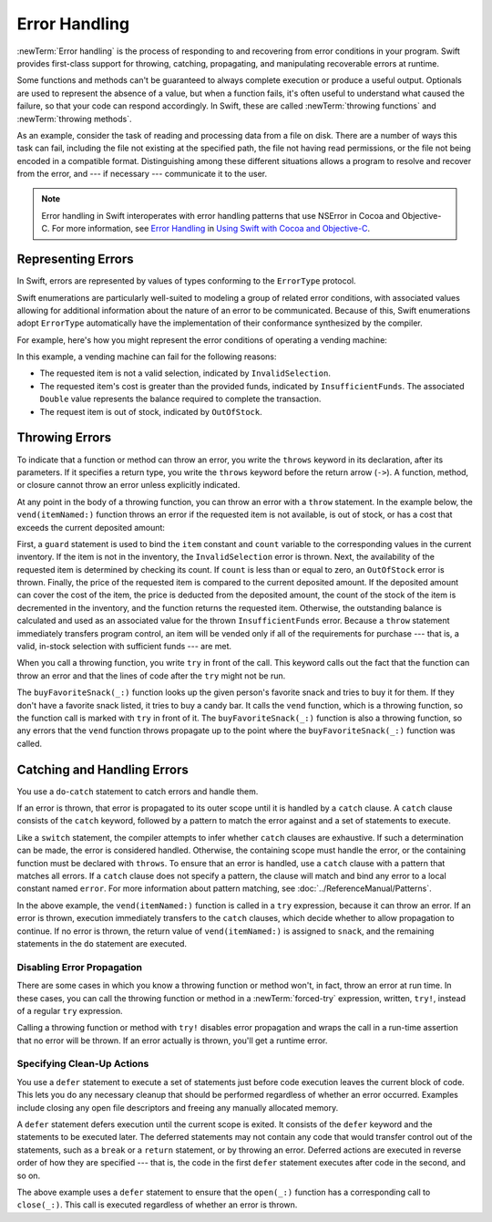 Error Handling
==============

:newTerm:`Error handling` is the process of responding to
and recovering from error conditions in your program.
Swift provides first-class support for
throwing, catching, propagating, and manipulating
recoverable errors at runtime.

.. TODO Refactor and expand optionals discussion into separate chapter.

Some functions and methods
can't be guaranteed to always complete execution or produce a useful output.
Optionals are used to represent the absence of a value,
but when a function fails,
it's often useful to understand what caused the failure,
so that your code can respond accordingly.
In Swift, these are called :newTerm:`throwing functions` and :newTerm:`throwing methods`.

As an example, consider the task of reading and processing data from a file on disk.
There are a number of ways this task can fail, including
the file not existing at the specified path,
the file not having read permissions, or
the file not being encoded in a compatible format.
Distinguishing among these different situations
allows a program to resolve and recover from the error, and ---
if necessary --- communicate it to the user.

.. note::

   Error handling in Swift interoperates with error handling patterns
   that use NSError in Cocoa and Objective-C.
   For more information,
   see `Error Handling <//apple_ref/doc/uid/TP40014216-CH7-ID10>`_
   in `Using Swift with Cocoa and Objective-C <//apple_ref/doc/uid/TP40014216>`_.

.. NOTE:

    If want to make a comparison to exception handling in other languages,
    we'll need to take about performance and other subtle differences.
    Leaving this discussion out for Xcode 7 beta 1.

.. _ErrorHandling_Represent:

Representing Errors
-------------------

In Swift, errors are represented by
values of types conforming to the ``ErrorType`` protocol.

Swift enumerations are particularly well-suited to modeling
a group of related error conditions,
with associated values allowing for additional information
about the nature of an error to be communicated.
Because of this, Swift enumerations adopt ``ErrorType``
automatically have the implementation of their conformance synthesized by the compiler.

For example, here's how you might represent the error conditions
of operating a vending machine:

.. testcode:: errorHandling

   -> enum VendingMachineError: ErrorType {
          case InvalidSelection
          case InsufficientFunds(required: Double)
          case OutOfStock
      }

In this example, a vending machine can fail for the following reasons:

* The requested item is not a valid selection, indicated by ``InvalidSelection``.
* The requested item's cost is greater than the provided funds,
  indicated by ``InsufficientFunds``.
  The associated ``Double`` value represents the balance
  required to complete the transaction.
* The request item is out of stock, indicated by ``OutOfStock``.

.. _ErrorHandling_Throw:

Throwing Errors
---------------

To indicate that a function or method can throw an error,
you write the ``throws`` keyword in its declaration,
after its parameters.
If it specifies a return type,
you write the ``throws`` keyword before the return arrow (``->``).
A function, method, or closure cannot throw an error unless explicitly indicated.

.. testcode:: throwingFunctionDeclaration

   -> func canThrowErrors() throws -> String
   >> { return "foo" }
   ---
   -> func cannotThrowErrors() -> String
   >> { return "foo" }

.. assertion:: throwingFunctionParameterTypeOverloadDeclaration

   -> func f() -> Int {}
   !! <REPL Input>:1:18: error: missing return in a function expected to return 'Int'
   !! func f() -> Int {}
   !! ^
   -> func f() throws -> Int {} // Compiler Error
   !! <REPL Input>:1:25: error: missing return in a function expected to return 'Int'
   !! func f() throws -> Int {} // Compiler Error
   !! ^


.. assertion:: throwingFunctionParameterTypeOverloadDeclaration

   -> func f(callback: Void -> Int) { }
   -> func f(callback: Void throws -> Int) { } // Allowed

.. TODO Add more assertions to test these behaviors

At any point in the body of a throwing function,
you can throw an error with a ``throw`` statement.
In the example below,
the ``vend(itemNamed:)`` function throws an error if
the requested item is not available,
is out of stock,
or has a cost that exceeds the current deposited amount:

.. testcode:: errorHandling

   -> struct Item {
         var price: Double
         var count: Int
      }
   ---
   -> var inventory = [
          "Candy Bar": Item(price: 1.25, count: 7),
          "Chips": Item(price: 1.00, count: 4),
          "Pretzels": Item(price: 0.75, count: 11)
      ]
   << // inventory : [String : Item] = ["Chips": REPL.Item(price: 1.0, count: 4), "Candy Bar": REPL.Item(price: 1.25, count: 7), "Pretzels": REPL.Item(price: 0.75, count: 11)]
   -> var amountDeposited = 1.00
   << // amountDeposited : Double = 1.0
   ---
   -> func vend(itemNamed name: String) throws {
          guard var item = inventory[name] else {
              throw VendingMachineError.InvalidSelection
          }

          guard item.count > 0 else {
              throw VendingMachineError.OutOfStock
          }

          if amountDeposited >= item.price {
              // Dispense the snack
              amountDeposited -= item.price
              --item.count
              inventory[name] = item
          } else {
              let amountRequired = item.price - amountDeposited
              throw VendingMachineError.InsufficientFunds(required: amountRequired)
          }
      }

First, a ``guard`` statement is used to bind the ``item`` constant and ``count`` variable
to the corresponding values in the current inventory.
If the item is not in the inventory, the ``InvalidSelection`` error is thrown.
Next, the availability of the requested item is determined by checking its count.
If ``count`` is less than or equal to zero,
an ``OutOfStock`` error is thrown.
Finally, the price of the requested item is compared to the current deposited amount.
If the deposited amount can cover the cost of the item,
the price is deducted from the deposited amount,
the count of the stock of the item is decremented in the inventory,
and the function returns the requested item.
Otherwise, the outstanding balance is calculated
and used as an associated value for the thrown ``InsufficientFunds`` error.
Because a ``throw`` statement immediately transfers program control,
an item will be vended only if all of the requirements for purchase ---
that is, a valid, in-stock selection with sufficient funds ---
are met.

When you call a throwing function, you write ``try`` in front of the call.
This keyword calls out the fact that the function can throw an error
and that the lines of code after the ``try`` might not be run.

.. testcode:: errorHandling

    -> let favoriteSnacks = [
           "Alice": "Chips",
           "Bob": "Licorice",
           "Eve": "Pretzels",
       ]
    << // favoriteSnacks : [String : String] = ["Bob": "Licorice", "Alice": "Chips", "Eve": "Pretzels"]
    -> func buyFavoriteSnack(person: String) throws {
           let snackName = favoriteSnacks[person] ?? "Candy Bar"
           try vend(itemNamed: snackName)
       }

The ``buyFavoriteSnack(_:)`` function looks up the given person's favorite snack
and tries to buy it for them.
If they don't have a favorite snack listed, it tries to buy a candy bar.
It calls the ``vend`` function, which is a throwing function,
so the function call is marked with ``try`` in front of it.
The ``buyFavoriteSnack(_:)`` function is also a throwing function,
so any errors that the ``vend`` function throws
propagate up to the point where the ``buyFavoriteSnack(_:)`` function was called.

.. _ErrorHandling_Catch:

Catching and Handling Errors
----------------------------

You use a ``do``-``catch`` statement to catch errors and handle them.

.. FIXME A little more intro.

.. syntax-outline::

   do {
      try <#function that throws#>
      <#statements#>
   } catch <#pattern#> {
      <#statements#>
   }

If an error is thrown,
that error is propagated to its outer scope
until it is handled by a ``catch`` clause.
A ``catch`` clause consists of the ``catch`` keyword,
followed by a pattern to match the error against and a set of statements to execute.

Like a ``switch`` statement,
the compiler attempts to infer whether ``catch`` clauses are exhaustive.
If such a determination can be made, the error is considered handled.
Otherwise, the containing scope must handle the error,
or the containing function must be declared with ``throws``.
To ensure that an error is handled,
use a ``catch`` clause with a pattern that matches all errors.
If a ``catch`` clause does not specify a pattern,
the clause will match and bind any error to a local constant named ``error``.
For more information about pattern matching,
see :doc:`../ReferenceManual/Patterns`.

.. testcode:: errorHandling

   -> do {
          try vend(itemNamed: "Candy Bar")
          // Enjoy delicious snack
      } catch VendingMachineError.InvalidSelection {
          print("Invalid Selection.")
      } catch VendingMachineError.OutOfStock {
          print("Out of Stock.")
      } catch VendingMachineError.InsufficientFunds(let amountRequired) {
          print("Insufficient funds. Please insert an additional $\(amountRequired).")
      }
   << Insufficient funds. Please insert an additional $0.25.

In the above example,
the ``vend(itemNamed:)`` function is called in a ``try`` expression,
because it can throw an error.
If an error is thrown,
execution immediately transfers to the ``catch`` clauses,
which decide whether to allow propagation to continue.
If no error is thrown,
the return value of ``vend(itemNamed:)`` is assigned to ``snack``,
and the remaining statements in the ``do`` statement are executed.

.. _ErrorHandling_Force:

Disabling Error Propagation
~~~~~~~~~~~~~~~~~~~~~~~~~~~

There are some cases in which you know a throwing function or method won't,
in fact, throw an error at run time.
In these cases,
you can call the throwing function or method in a :newTerm:`forced-try` expression,
written, ``try!``,
instead of a regular ``try`` expression.

Calling a throwing function or method with ``try!`` disables error propagation
and wraps the call in a run-time assertion that no error will be thrown.
If an error actually is thrown, you'll get a runtime error.

.. testcode:: forceTryStatement

   >> enum Error : ErrorType { case E }
   >> let someError = Error.E
   -> func willOnlyThrowIfTrue(value: Bool) throws {
         if value { throw someError }
      }
   ---
   -> do {
         try willOnlyThrowIfTrue(false)
      } catch {
         // Handle Error
      }
   << // someError : Error = REPL.Error.E
   ---
   -> try! willOnlyThrowIfTrue(false)


.. _ErrorHandling_Defer:

Specifying Clean-Up Actions
~~~~~~~~~~~~~~~~~~~~~~~~~~~

You use a ``defer`` statement to execute a set of statements
just before code execution leaves the current block of code.
This lets you do any necessary cleanup
that should be performed regardless of whether an error occurred.
Examples include closing any open file descriptors
and freeing any manually allocated memory.

A ``defer`` statement defers execution until the current scope is exited.
It consists of the ``defer`` keyword and the statements to be executed later.
The deferred statements may not contain any code
that would transfer control out of the statements,
such as a ``break`` or a ``return`` statement,
or by throwing an error.
Deferred actions are executed in reverse order of how they are specified ---
that is, the code in the first ``defer`` statement executes
after code in the second, and so on.

.. testcode:: defer

   >> func exists(file: String) -> Bool { return true }
   >> struct File {
   >>    func readline() throws -> String? { return nil }
   >> }
   >> func open(file: String) -> File { return File() }
   >> func close(fileHandle: File) { }
   -> func processFile(filename: String) throws {
         if exists(filename) {
            let file = open(filename)
            defer {
               close(file)
            }
            while let line = try file.readline() {
               /* Work with the file. */
   >>          print(line)
            }
            // close(file) is called here, at the end of the scope.
         }
      }

The above example uses a ``defer`` statement
to ensure that the ``open(_:)`` function
has a corresponding call to ``close(_:)``.
This call is executed regardless of whether an error is thrown.
